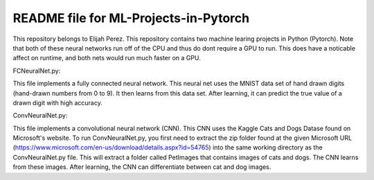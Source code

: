 ++++++++++++++++++++++++++++++++++++++++++++++++++++++++++++++++++
README file for ML-Projects-in-Pytorch
++++++++++++++++++++++++++++++++++++++++++++++++++++++++++++++++++
This repository belongs to Elijah Perez. This repository contains two machine learing projects in Python (Pytorch). Note that both of these neural networks run off of the CPU and thus do dont require a GPU to run. This does have a noticable affect on runtime, and both nets would run much faster on a GPU. 


FCNeuralNet.py:

This file implements a fully connected neural network. This neural net uses the MNIST data set of hand drawn digits (hand-drawn numbers from 0 to 9). It then learns from this data set. After learning, it can predict the true value of a drawn digit with high accuracy.


ConvNeuralNet.py:

This file implements a convolutional neural network (CNN). This CNN uses the Kaggle Cats and Dogs Datase found on Microsoft's website. To run ConvNeuralNet.py, you first need to extract the zip folder found at the given Microsoft URL (https://www.microsoft.com/en-us/download/details.aspx?id=54765) into the same working directory as the ConvNeuralNet.py file. This will extract a folder called PetImages that contains images of cats and dogs. The CNN learns from these images. After learning, the CNN can differentiate between cat and dog images.
